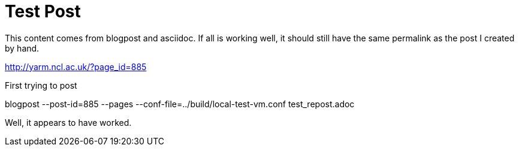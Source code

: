Test Post
=========
:blogpost-status: published
:blogpost-categories: ping

This content comes from blogpost and asciidoc. If all is working well, it
should still have the same permalink as the post I created by hand. 

http://yarm.ncl.ac.uk/?page_id=885

First trying to post 

blogpost --post-id=885 --pages --conf-file=../build/local-test-vm.conf
test_repost.adoc


Well, it appears to have worked. 
